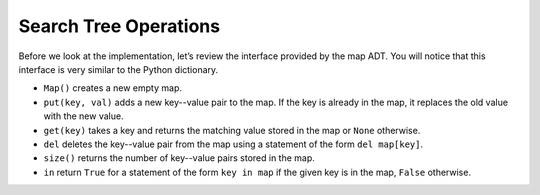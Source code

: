 ..  Copyright (C)  Brad Miller, David Ranum
    This work is licensed under the Creative Commons Attribution-NonCommercial-ShareAlike 4.0 International License. To view a copy of this license, visit http://creativecommons.org/licenses/by-nc-sa/4.0/.


Search Tree Operations
~~~~~~~~~~~~~~~~~~~~~~

Before we look at the implementation, let’s review the interface
provided by the map ADT. You will notice that this interface is very
similar to the Python dictionary.

-  ``Map()`` creates a new empty map.

-  ``put(key, val)`` adds a new key--value pair to the map. If the key is
   already in the map, it replaces the old value with the new value.

-  ``get(key)`` takes a key and returns the matching value stored in the map or
   ``None`` otherwise.

-  ``del`` deletes the key--value pair from the map using a statement of
   the form ``del map[key]``.

-  ``size()`` returns the number of key--value pairs stored in the map.

-  ``in`` return ``True`` for a statement of the form ``key in map`` if
   the given key is in the map, ``False`` otherwise.

